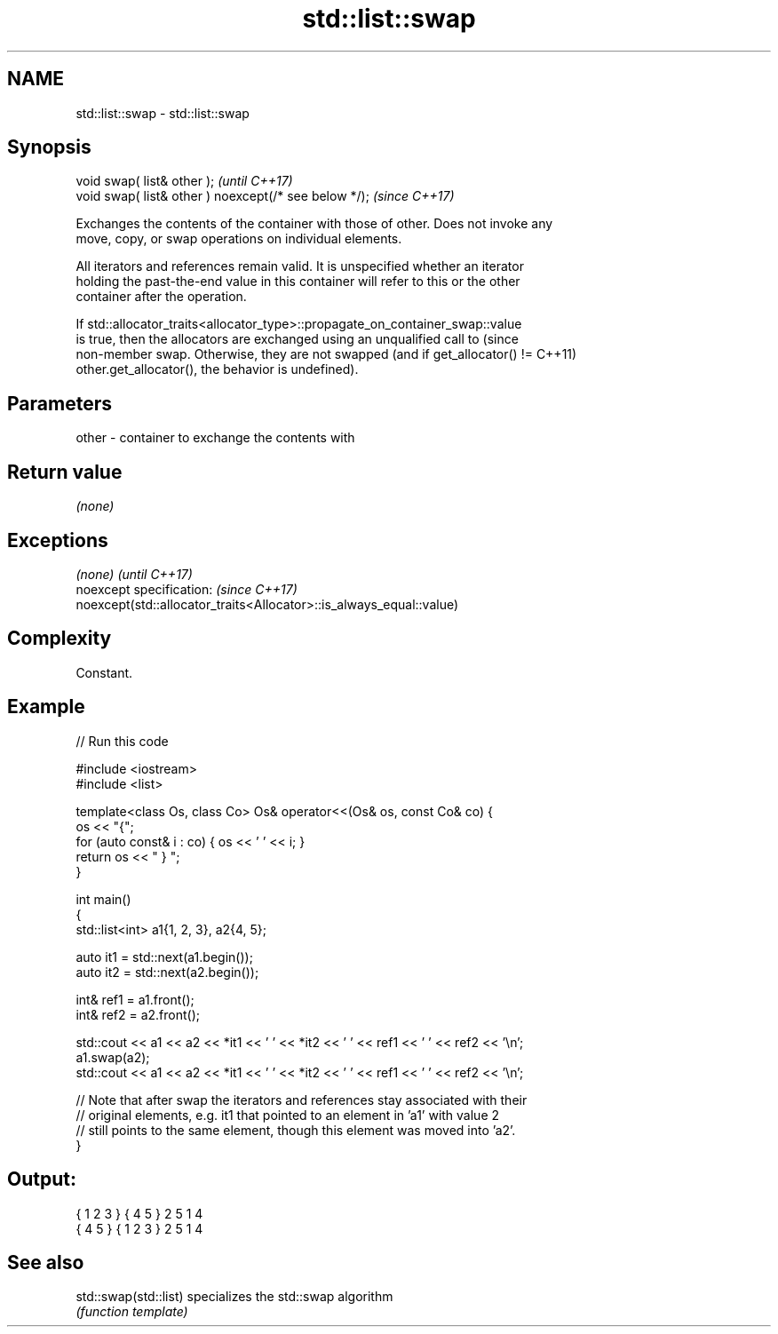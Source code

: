 .TH std::list::swap 3 "2022.03.29" "http://cppreference.com" "C++ Standard Libary"
.SH NAME
std::list::swap \- std::list::swap

.SH Synopsis
   void swap( list& other );                            \fI(until C++17)\fP
   void swap( list& other ) noexcept(/* see below */);  \fI(since C++17)\fP

   Exchanges the contents of the container with those of other. Does not invoke any
   move, copy, or swap operations on individual elements.

   All iterators and references remain valid. It is unspecified whether an iterator
   holding the past-the-end value in this container will refer to this or the other
   container after the operation.

   If std::allocator_traits<allocator_type>::propagate_on_container_swap::value
   is true, then the allocators are exchanged using an unqualified call to       (since
   non-member swap. Otherwise, they are not swapped (and if get_allocator() !=   C++11)
   other.get_allocator(), the behavior is undefined).

.SH Parameters

   other - container to exchange the contents with

.SH Return value

   \fI(none)\fP

.SH Exceptions

   \fI(none)\fP                                                             \fI(until C++17)\fP
   noexcept specification:                                            \fI(since C++17)\fP
   noexcept(std::allocator_traits<Allocator>::is_always_equal::value)

.SH Complexity

   Constant.

.SH Example


// Run this code

 #include <iostream>
 #include <list>

 template<class Os, class Co> Os& operator<<(Os& os, const Co& co) {
     os << "{";
     for (auto const& i : co) { os << ' ' << i; }
     return os << " } ";
 }

 int main()
 {
     std::list<int> a1{1, 2, 3}, a2{4, 5};

     auto it1 = std::next(a1.begin());
     auto it2 = std::next(a2.begin());

     int& ref1 = a1.front();
     int& ref2 = a2.front();

     std::cout << a1 << a2 << *it1 << ' ' << *it2 << ' ' << ref1 << ' ' << ref2 << '\\n';
     a1.swap(a2);
     std::cout << a1 << a2 << *it1 << ' ' << *it2 << ' ' << ref1 << ' ' << ref2 << '\\n';

     // Note that after swap the iterators and references stay associated with their
     // original elements, e.g. it1 that pointed to an element in 'a1' with value 2
     // still points to the same element, though this element was moved into 'a2'.
 }

.SH Output:

 { 1 2 3 } { 4 5 } 2 5 1 4
 { 4 5 } { 1 2 3 } 2 5 1 4

.SH See also

   std::swap(std::list) specializes the std::swap algorithm
                        \fI(function template)\fP
